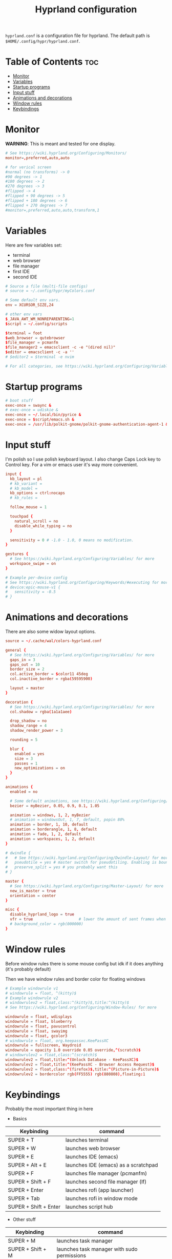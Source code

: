 #+title: Hyprland configuration
#+PROPERTY: header-args :tangle hyprland.conf
#+auto_tangle: t

=hyprland.conf= is a configuration file for hyprland.
The default path is =$HOME/.config/hypr/hyprland.conf=.

* Table of Contents :toc:
- [[#monitor][Monitor]]
- [[#variables][Variables]]
- [[#startup-programs][Startup programs]]
- [[#input-stuff][Input stuff]]
- [[#animations-and-decorations][Animations and decorations]]
- [[#window-rules][Window rules]]
- [[#keybindings][Keybindings]]

* Monitor
*WARNING*:
This is meant and tested for one display.

#+BEGIN_SRC conf
# See https://wiki.hyprland.org/Configuring/Monitors/
monitor=,preferred,auto,auto

# for verical screen
#normal (no transforms) -> 0
#90 degrees -> 1
#180 degrees -> 2
#270 degrees -> 3
#flipped -> 4
#flipped + 90 degrees -> 5
#flipped + 180 degrees -> 6
#flipped + 270 degrees -> 7
#monitor=,preferred,auto,auto,transform,1

#+END_SRC
* Variables
Here are few variables set:
- terminal
- web browser
- file manager
- first IDE
- second IDE
#+BEGIN_SRC conf
# Source a file (multi-file configs)
# source = ~/.config/hypr/myColors.conf

# Some default env vars.
env = XCURSOR_SIZE,24

# other env vars
$_JAVA_AWT_WM_NONREPARENTING=1
$script = ~/.config/scripts

$terminal = foot
$web_browser = qutebrowser
$file_manager = pcmanfm
$file_manager2 = emacsclient -c -e "(dired nil)"
$editor = emacsclient -c -a ''
# $editor2 = $terminal -e nvim

# For all categories, see https://wiki.hyprland.org/Configuring/Variables/

#+END_SRC
* Startup programs
#+BEGIN_SRC conf
# boot stuff
exec-once = swaync &
# exec-once = udiskie &
exec-once = ~/.local/bin/pyrice &
exec-once = $script/emacs.sh &
exec-once = /usr/lib/polkit-gnome/polkit-gnome-authentication-agent-1 &

#+END_SRC
* Input stuff
I'm polish so I use polish keyboard layout.
I also change Caps Lock key to Control key. For a vim or emacs user it's way more convenient.
#+BEGIN_SRC conf
input {
  kb_layout = pl
  # kb_variant =
  # kb_model =
  kb_options = ctrl:nocaps
  # kb_rules =

  follow_mouse = 1

  touchpad {
    natural_scroll = no
    disable_while_typing = no
  }

  sensitivity = 0 # -1.0 - 1.0, 0 means no modification.
}

gestures {
  # See https://wiki.hyprland.org/Configuring/Variables/ for more
  workspace_swipe = on
}

# Example per-device config
# See https://wiki.hyprland.org/Configuring/Keywords/#executing for more
# device:epic-mouse-v1 {
#   sensitivity = -0.5
# }

#+END_SRC
* Animations and decorations
There are also some widow layout options.
#+BEGIN_SRC conf
source = ~/.cache/wal/colors-hyprland.conf

general {
  # See https://wiki.hyprland.org/Configuring/Variables/ for more
  gaps_in = 3
  gaps_out = 10
  border_size = 2
  col.active_border = $color11 45deg
  col.inactive_border = rgba(59595900)

  layout = master
}

decoration {
  # See https://wiki.hyprland.org/Configuring/Variables/ for more
  col.shadow = rgba(1a1a1aee)

  drop_shadow = no
  shadow_range = 4
  shadow_render_power = 3

  rounding = 5

  blur {
    enabled = yes
    size = 3
    passes = 1
    new_optimizations = on
  }
}

animations {
  enabled = no

  # Some default animations, see https://wiki.hyprland.org/Configuring/Animations/ for more
  bezier = myBezier, 0.05, 0.9, 0.1, 1.05

  animation = windows, 1, 2, myBezier
  # animation = windowsOut, 1, 7, default, popin 80%
  animation = border, 1, 10, default
  animation = borderangle, 1, 8, default
  animation = fade, 1, 2, default
  animation = workspaces, 1, 2, default
}

# dwindle {
#   # See https://wiki.hyprland.org/Configuring/Dwindle-Layout/ for more
#   pseudotile = yes # master switch for pseudotiling. Enabling is bound to mainMod + P in the keybinds section below
#   preserve_split = yes # you probably want this
# }

master {
  # See https://wiki.hyprland.org/Configuring/Master-Layout/ for more
  new_is_master = true
  orientation = center
}

misc {
  disable_hyprland_logo = true
  vfr = true                    # lower the amount of sent frames when nothing is happening on-screen
  # background_color = rgb(000000)
}

#+END_SRC
* Window rules
Before window rules there is some mouse config but idk if it does anything (it's probably default)

Then we have window rules and border color for floating windows
#+BEGIN_SRC conf
# Example windowrule v1
# windowrule = float, ^(kitty)$
# Example windowrule v2
# windowrulev2 = float,class:^(kitty)$,title:^(kitty)$
# See https://wiki.hyprland.org/Configuring/Window-Rules/ for more

windowrule = float, wdisplays
windowrule = float, blueberry
windowrule = float, pavucontrol
windowrule = float, swayimg
windowrule = float, gcolor3
# windowrule = float, org.keepassxc.KeePassXC
windowrule = fullscreen, Waydroid
windowrule = opacity 1.0 override 0.05 override,^(scratch)$
# windowrulev2 = float,class:^(scratch)$
windowrulev2 = float,title:^(Unlock Database - KeePassXC)$
windowrulev2 = float,title:^(KeePassXC - Browser Access Request)$
windowrulev2 = float,class:^(firefox)$,title:^(Picture-in-Picture)$
windowrulev2 = bordercolor rgb(FF5555) rgb(880808),floating:1

#+END_SRC
* Keybindings
Probably the most important thing in here

- Basics
| Keybinding            | command                              |
|-----------------------+--------------------------------------|
| SUPER + T             | launches terminal                    |
| SUPER + W             | launches web browser                 |
| SUPER + E             | launches IDE (emacs)                 |
| SUPER + Alt + E       | launches IDE (emacs) as a scratchpad |
| SUPER + F             | launches file manager (pcmanfm)      |
| SUPER + Shift + F     | launches second file manager (lf)    |
| SUPER + Enter         | launches rofi (app launcher)         |
| SUPER + Tab           | launches rofi in window mode         |
| SUPER + Shift + Enter | launches script hub                  |

- Other stuff
| Keybinding        | command                                     |
|-------------------+---------------------------------------------|
| SUPER + M         | launches task manager                       |
| SUPER + Shift + M | launches task manager with sudo permissions |

- Web scripts
| Keybinding              | command                                    |
|-------------------------+--------------------------------------------|
| SUPER + /               | launches web search                        |
| SUPER + Shift + /       | launches bookmarks menu                    |
| SUPER + Alt + /         | puts item in clipboard into bookmarks file |
| SUPER + Shift + Alt + / | edits bookmarks file directly              |

- Laptop keys
| Keybinding          | command                    |
|---------------------+----------------------------|
| Raise Volume key    | self explenatory           |
| Lower Volume key    | self explanatory           |
| Audio Mute key      | self explanatory           |
| Brightness Up key   | self explanatory           |
| Brightness Down key | self explanatory           |
| PrintScreen         | launches screenshot script |

- Other things
| Keybinding         | command                                                      |
|--------------------+--------------------------------------------------------------|
| SUPER + F2         | launches sound volume changing menu(if you're not on laptop) |
| SUPER + F7         | launches network menu                                        |
| SUPER + Shift + F7 | launches bluetooth menu                                      |
| SUPER + F10        | launches display menu                                        |
| SUPER + F9         | launches drive management menu                               |
| SUPER + Delete     | kills clicked window                                         |

- Desktop management
| Keybinding        | command                                             |
|-------------------+-----------------------------------------------------|
| SUPER + ALT + R   | theme reload (wallpaper change and colorscheme)     |
| SUPER + Q         | closes the window                                   |
| SUPER + Shift + Q | launches power menu                                 |
| SUPER + P         | turns peudo tiling                                  |
| SUPER + down      | (from left/right turns window positions to up/down) |
| SUPER + V         | makes the current window floating                   |
| SUPER + Alt + F   | makes the current window fullscreen                 |
| SUPER + N         | launches notification center                        |

- Window and workspace management
| Keybinding          | command                                                                  |
|---------------------+--------------------------------------------------------------------------|
| SUPER + h/j/k/l     | changes window focus left/down/up/right                                  |
| SUPER + 1-9         | changes to workspace 1-9                                                 |
| SUPER + Shift + 1-9 | moves current window to worskpace 1-9                                    |
| SUPER + Shift + k/j | moves to left or right workspace                                         |
| SUPER + Shift + h/l | moves current window to left/right workspace and moves to that workspace |
| SUPER + LMB         | lets you drag and move windows to different positions                    |
| SUPER + RMB         | lets you resize windows                                                  |
| SUPER + Scroll      | lets you scroll between workspaces                                       |

=$mainMod= is a variable to super (windows) key

#+BEGIN_SRC conf
# See https://wiki.hyprland.org/Configuring/Keywords/ for more
$mainMod = SUPER

# Example binds, see https://wiki.hyprland.org/Configuring/Binds/ for more

# basic stuff
bind = $mainMod, T,                exec, $terminal
bind = $mainMod, W,                exec, $web_browser
bind = $mainMod, E,                exec, $editor
bind = $mainMod ALT, E,            exec, $editor -e "(scratch-buffer)"
bind = $mainMod SHIFT, E,          exec, $editor2
bind = $mainMod, F,                exec, $file_manager
bind = $mainMod SHIFT, F,          exec, $file_manager2
bind = $mainMod, Return,           exec, rofi -show drun
bind = $mainMod, Tab,              exec, rofi -show window

# script hub
bind = $mainMod SHIFT, Return,     exec, $script/hub.sh

# other
bind = $mainMod, M,                exec, $terminal -e htop
bind = $mainMod SHIFT, M,          exec, $terminal -e sudo htop

# theme change
bind = $mainMod ALT, R,            exec, ~/.local/bin/pyrice

# web stuff
bind = $mainMod, 61,               exec, $script/web-search.sh
bind = $mainMod SHIFT, 61,         exec, $script/bookmarks.sh
bind = $mainMod ALT, 61,           exec, $script/bookmarking.sh
bind = $mainMod ALT SHIFT, 61,     exec, emacsclient -c -a 'nvim' ~/Sync/foo/wazne/bookmarks

# laptop keys
binde = ,XF86AudioRaiseVolume,     exec, pactl set-sink-volume @DEFAULT_SINK@ +5%
binde = ,XF86AudioLowerVolume,     exec, pactl set-sink-volume @DEFAULT_SINK@ -5%
bind = ,XF86AudioMute,             exec, pactl set-sink-mute @DEFAULT_SINK@ toggle

bind = ,XF86MonBrightnessUp,       exec, light -A 3
bind = ,XF86MonBrightnessDown,     exec, light -U 3

bind = ,Print,                     exec, $script/hypr/screenshot.sh

bind = $mainMod, F2,               exec, $script/volume.sh
bind = $mainMod, F7,               exec, networkmanager_dmenu
bind = $mainMod SHIFT, F7,         exec, rofi-bluetooth
bind = $mainMod, F10,              exec, wdisplays
bind = $mainMod, F9,               exec, $script/udiskie-unmount.sh
bind = $mainMod, Delete,           exec, hyprctl kill

# changing theme
bind = $mainMod, F6,               exec, $script/themes/main.sh

#bind = $mainMod, X,                exit,
bind = $mainMod, Q,                killactive,
bind = $mainMod SHIFT, Q,          exec, $script/power.sh

bind = $mainMod, P,                pseudo, # dwindle
bind = $mainMod, down,             togglesplit, # dwindle
bind = $mainMod, V,                togglefloating,
bind = $mainMod ALT, F,            fullscreen
bind = $mainMod, N,                exec, swaync-client -t


# Move focus
bind = $mainMod, h, movefocus, l
bind = $mainMod, j, movefocus, d
bind = $mainMod, k, movefocus, u
bind = $mainMod, l, movefocus, r

# Switch workspaces with mainMod + [0-9]
bind = $mainMod, 1, workspace, 1
bind = $mainMod, 2, workspace, 2
bind = $mainMod, 3, workspace, 3
bind = $mainMod, 4, workspace, 4
bind = $mainMod, 5, workspace, 5
bind = $mainMod, 6, workspace, 6
bind = $mainMod, 7, workspace, 7
bind = $mainMod, 8, workspace, 8
bind = $mainMod, 9, workspace, 9
bind = $mainMod, 0, workspace, 10

# Move active window to a workspace
bind = $mainMod SHIFT, 1, movetoworkspace, 1
bind = $mainMod SHIFT, 2, movetoworkspace, 2
bind = $mainMod SHIFT, 3, movetoworkspace, 3
bind = $mainMod SHIFT, 4, movetoworkspace, 4
bind = $mainMod SHIFT, 5, movetoworkspace, 5
bind = $mainMod SHIFT, 6, movetoworkspace, 6
bind = $mainMod SHIFT, 7, movetoworkspace, 7
bind = $mainMod SHIFT, 8, movetoworkspace, 8
bind = $mainMod SHIFT, 9, movetoworkspace, 9
bind = $mainMod SHIFT, 0, movetoworkspace, 10

bind = $mainMod SHIFT, j, workspace, +1
bind = $mainMod SHIFT, k,  workspace, -1

# Move active window to a next or previous workspace
bind = $mainMod SHIFT, h,  movetoworkspace, -1
bind = $mainMod SHIFT, l, movetoworkspace, +1

# Move/resize windows with mainMod + LMB/RMB and dragging
bindm = $mainMod, mouse:272, movewindow
bindm = $mainMod, mouse:273, resizewindow

# Scroll through existing workspaces with mainMod + scroll
bind = $mainMod, mouse_down, workspace, e+1
bind = $mainMod, mouse_up, workspace, e-1

# trying submaps to act as keychords
bind = $mainMod, r, submap, reload/reset
submap = reload/reset
bind = ,w,exec,$script/hypr/waybar-start.sh
bind = ,w,submap,reset
bind = ,e,exec,$script/emacs.sh
bind = ,e,submap,reset
bind=,escape,submap,reset
submap = reset

bind = SUPER, S, movetoworkspace, special # moves window to scratch workspace
bind = SUPER SHIFT, S, togglespecialworkspace # toggle scratch workspace on/off

bindl=,switch:Lid Switch,exec,~/.cache/wal/swaylock.sh # hyprctl devices to see lid name etc.

# will switch to a submap called resize
bind=$mainMod SHIFT ,R,submap,resize

submap=resize

# sets repeatable binds for resizing the active window
binde=,right,resizeactive,10 0
binde=,left,resizeactive,-10 0
binde=,up,resizeactive,0 -10
binde=,down,resizeactive,0 10

# use reset to go back to the global submap
bind=,escape,submap,reset

# will reset the submap, meaning end the current one and return to the global one
submap=reset
#+END_SRC
